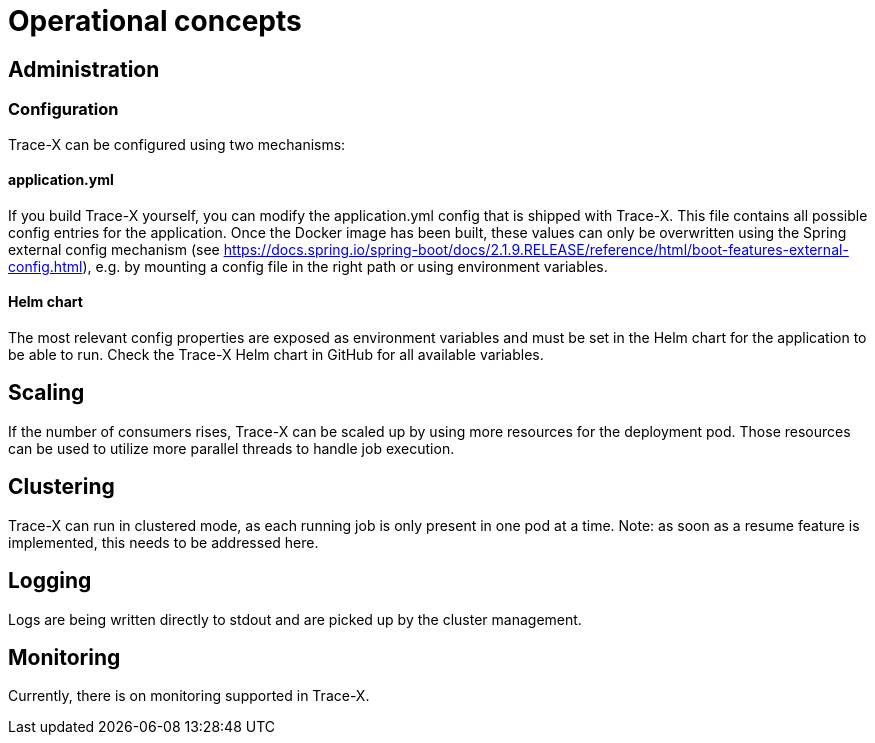 = Operational concepts

== Administration

=== Configuration

Trace-X can be configured using two mechanisms:

==== application.yml

If you build Trace-X yourself, you can modify the application.yml config that is shipped with Trace-X.
This file contains all possible config entries for the application.
Once the Docker image has been built, these values can only be overwritten using the Spring external config mechanism (see https://docs.spring.io/spring-boot/docs/2.1.9.RELEASE/reference/html/boot-features-external-config.html), e.g. by mounting a config file in the right path or using environment variables.

==== Helm chart

The most relevant config properties are exposed as environment variables and must be set in the Helm chart for the application to be able to run.
Check the Trace-X Helm chart in GitHub for all available variables.

== Scaling

If the number of consumers rises, Trace-X can be scaled up by using more resources for the deployment pod.
Those resources can be used to utilize more parallel threads to handle job execution.

== Clustering

Trace-X can run in clustered mode, as each running job is only present in one pod at a time.
Note: as soon as a resume feature is implemented, this needs to be addressed here.

== Logging

Logs are being written directly to stdout and are picked up by the cluster management.

== Monitoring

Currently, there is on monitoring supported in Trace-X.
